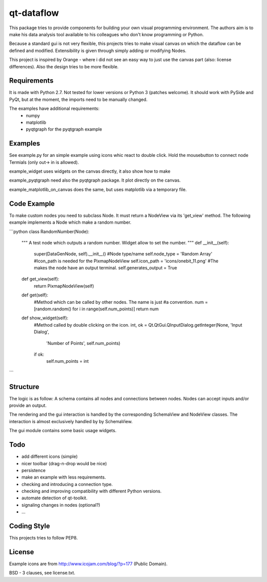 ===========
qt-dataflow
===========
This package tries to provide components for building your own
visual programming environment. The authors aim is to make his
data analysis tool available to his colleagues who don't
know programming or Python.

Because a standard gui is not very flexible, this projects tries
to make visual canvas on which the dataflow can be defined and modified.
Extensibility is given through simply adding or modifying Nodes.


This project is inspired by Orange - where i did not see an easy way to just
use the canvas part (also: license differences). Also the design tries
to be more flexible.


Requirements
------------
It is made with Python 2.7. Not tested for lower versions or
Python 3 (patches welcome). It should work with PySide and PyQt,
but at the moment, the imports need to be manually changed.

The examples have additional requirements:
   * numpy
   * matplotlib
   * pyqtgraph for the pyqtgraph example

Examples
--------
See example.py for an simple example using icons whic react to double click.
Hold the mousebutton to connect node Termials (only out-> in is allowed).

.. image:: https://github.com/Tillsten/qt-dataflow/raw/master/example.png

example_widget uses widgets on the canvas directly, it also show how to make

example_pyqtgraph need also the pyqtgraph package. It plot directly on the
canvas.

example_matplotlib_on_canvas does the same, but uses matplotlib via
a temporary file.

Code Example
------------
To make custom nodes you need to subclass Node. It must return
a NodeView via its 'get_view' method. The following example
implements a Node which make a random number.

```python
class RandomNumber(Node):
    """
    A test node which outputs a random number. Widget allow to set the number.
    """
    def __init__(self):
        super(DataGenNode, self).__init__()
        #Node type/name
        self.node_type = 'Random Array'
        #Icon_path is needed for the PixmapNodeView
        self.icon_path = 'icons/onebit_11.png'
        #The makes the node have an output terminal.
        self.generates_output = True

    def get_view(self):
        return PixmapNodeView(self)

    def get(self):
        #Method which can be called by other nodes. The name is just
        #a convention.
        num = [random.random() for i in range(self.num_points)]
        return num

    def show_widget(self):
        #Method called by double clicking on the icon.
        int, ok = Qt.QtGui.QInputDialog.getInteger(None, 'Input Dialog',
                                          'Number of Points', self.num_points)
        if ok:
            self.num_points = int
```



Structure
---------
The logic is as follow: A schema contains all nodes and connections between nodes.
Nodes can accept inputs and/or provide an output.

The rendering and the gui interaction is handled by the
corresponding SchemaView and NodeView classes. The interaction is almost
exclusively handled by by SchemaView.

The gui module contains some basic usage widgets.

Todo
----
* add different icons (simple)
* nicer toolbar (drag-n-drop would be nice)
* persistence
* make an example with less requirements.
* checking and introducing a connection type.
* checking and improving compatibility with different Python versions.
* automate detection of qt-toolkit.
* signaling changes in nodes (optional?)
* ...

Coding Style
------------
This projects tries to follow PEP8.

License
-------
Example icons are from http://www.icojam.com/blog/?p=177 (Public Domain).

BSD - 3 clauses, see license.txt.
